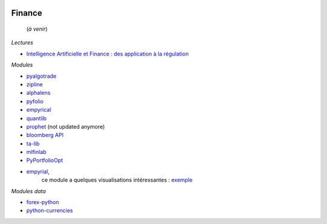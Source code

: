 
.. image:: pystat.png
    :height: 20
    :alt: Statistique
    :target: http://www.xavierdupre.fr/app/ensae_teaching_cs/helpsphinx/td_2a_notions.html#pour-un-profil-plutot-data-scientist

Finance
+++++++

 (*à venir*)
 
*Lectures*
 
* `Intelligence Artificielle et Finance : des application à la régulation <http://variances.eu/?p=5896>`_ 

*Modules*

* `pyalgotrade <http://gbeced.github.io/pyalgotrade/>`_
* `zipline <https://pypi.python.org/pypi/zipline>`_
* `alphalens <https://github.com/quantopian/alphalens>`_
* `pyfolio <https://github.com/quantopian/pyfolio>`_
* `empyrical <https://github.com/quantopian/empyrical>`_
* `quantlib <https://github.com/lballabio/quantlib>`_
* `prophet <http://prophet.michaelsu.io/en/latest/>`_ (not updated anymore)
* `bloomberg API <https://www.bloomberglabs.com/api/libraries/>`_
* `ta-lib <https://github.com/mrjbq7/ta-lib>`_
* `mlfinlab <https://mlfinlab.readthedocs.io/en/latest/index.html>`_
* `PyPortfolioOpt <https://github.com/robertmartin8/PyPortfolioOpt>`_
* `empyrial <https://github.com/ssantoshp/Empyrial>`_,
   ce module a quelques visualisations intéressantes :
   `exemple <https://github.com/ssantoshp/Empyrial#usage>`_

*Modules data*

* `forex-python <https://github.com/MicroPyramid/forex-python>`_
* `python-currencies <https://github.com/Alir3z4/python-currencies>`_
